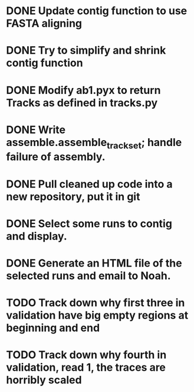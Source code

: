 * DONE Update contig function to use FASTA aligning
* DONE Try to simplify and shrink contig function
* DONE Modify ab1.pyx to return Tracks as defined in tracks.py
* DONE Write assemble.assemble_trackset; handle failure of assembly.
* DONE Pull cleaned up code into a new repository, put it in git
* DONE Select some runs to contig and display.
* DONE Generate an HTML file of the selected runs and email to Noah.
* TODO Track down why first three in validation have big empty regions at beginning and end
* TODO Track down why fourth in validation, read 1, the traces are horribly scaled
